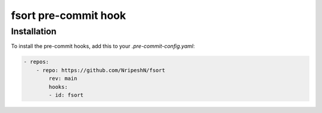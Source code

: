 fsort pre-commit hook
==========================


Installation
------------
To install the pre-commit hooks, add this to your `.pre-commit-config.yaml`:

.. code-block:: yaml

    - repos:
        - repo: https://github.com/NripeshN/fsort
            rev: main
            hooks:
            - id: fsort
